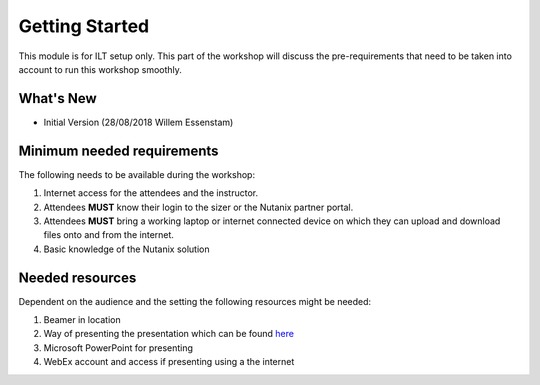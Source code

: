 .. title:: ILT preparations


.. _getting_started:

---------------
Getting Started
---------------

This module is for ILT setup only. This part of the workshop will discuss the pre-requirements that need to be taken into account to run this workshop smoothly.

What's New
++++++++++

- Initial Version (28/08/2018 Willem Essenstam)

Minimum needed requirements
+++++++++++++++++++++++++++

The following needs to be available during the workshop:

#. Internet access for the attendees and the instructor.
#. Attendees **MUST** know their login to the sizer or the Nutanix partner portal.
#. Attendees **MUST** bring a working laptop or internet connected device on which they can upload and download files onto and from the internet.
#. Basic knowledge of the Nutanix solution


Needed resources
++++++++++++++++

Dependent on the audience and the setting the following resources might be needed:

#. Beamer in location
#. Way of presenting the presentation which can be found `here <https://docs.google.com/presentation/d/1efFT1HcDeKVMe25VUJ-go1tsW9OVoUGS4IXxd7oiQls/edit?usp=sharing>`_
#. Microsoft PowerPoint for presenting
#. WebEx account and access if presenting using a the internet

